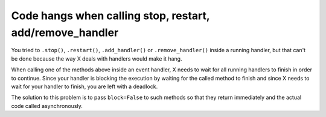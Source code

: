 Code hangs when calling stop, restart, add/remove_handler
=========================================================

You tried to ``.stop()``, ``.restart()``, ``.add_handler()`` or ``.remove_handler()`` inside a running handler, but
that can't be done because the way X deals with handlers would make it hang.

When calling one of the methods above inside an event handler, X needs to wait for all running handlers to finish
in order to continue. Since your handler is blocking the execution by waiting for the called method to finish
and since X needs to wait for your handler to finish, you are left with a deadlock.

The solution to this problem is to pass ``block=False`` to such methods so that they return immediately and the actual
code called asynchronously.